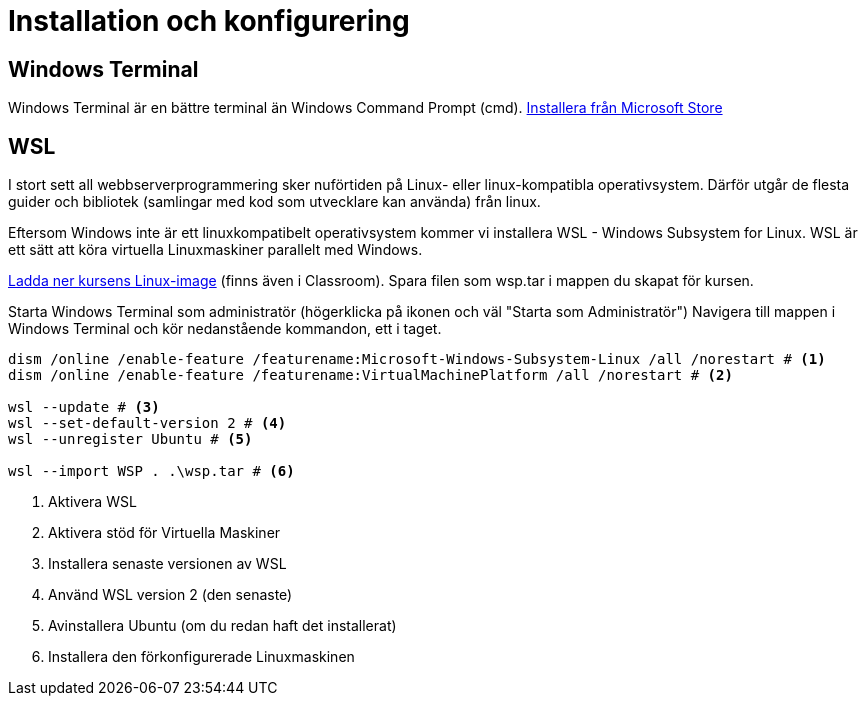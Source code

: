 :imagesdir: chapters/installation/images

= Installation och konfigurering

[discrete]
== Windows Terminal

Windows Terminal är en bättre terminal än Windows Command Prompt (cmd). 
https://apps.microsoft.com/store/detail/windows-terminal/9N0DX20HK701[Installera från Microsoft Store]

[discrete]
== WSL

I stort sett all webbserverprogrammering sker nuförtiden på Linux- eller linux-kompatibla operativsystem. 
Därför utgår de flesta guider och bibliotek (samlingar med kod som utvecklare kan använda) från linux.

Eftersom Windows inte är ett linuxkompatibelt operativsystem kommer vi installera WSL - Windows Subsystem for Linux.
WSL är ett sätt att köra virtuella Linuxmaskiner parallelt med Windows.

https://drive.google.com/file/d/1mlI0Yr1ehERsMyb7Ed0RRuG_zm8KeBJ5/view?usp=drive_link[Ladda ner kursens Linux-image] (finns även i Classroom). Spara filen som wsp.tar i mappen du skapat för kursen.

Starta Windows Terminal som administratör (högerklicka på ikonen och väl "Starta som Administratör")
Navigera till mappen i Windows Terminal och kör nedanstående kommandon, ett i taget.

[source, powershell] 
----
dism /online /enable-feature /featurename:Microsoft-Windows-Subsystem-Linux /all /norestart # <1>
dism /online /enable-feature /featurename:VirtualMachinePlatform /all /norestart # <2>

wsl --update # <3>
wsl --set-default-version 2 # <4>
wsl --unregister Ubuntu # <5>

wsl --import WSP . .\wsp.tar # <6>
----
<1> Aktivera WSL
<2> Aktivera stöd för Virtuella Maskiner
<3> Installera senaste versionen av WSL
<4> Använd WSL version 2 (den senaste)
<5> Avinstallera Ubuntu (om du redan haft det installerat)
<6> Installera den förkonfigurerade Linuxmaskinen